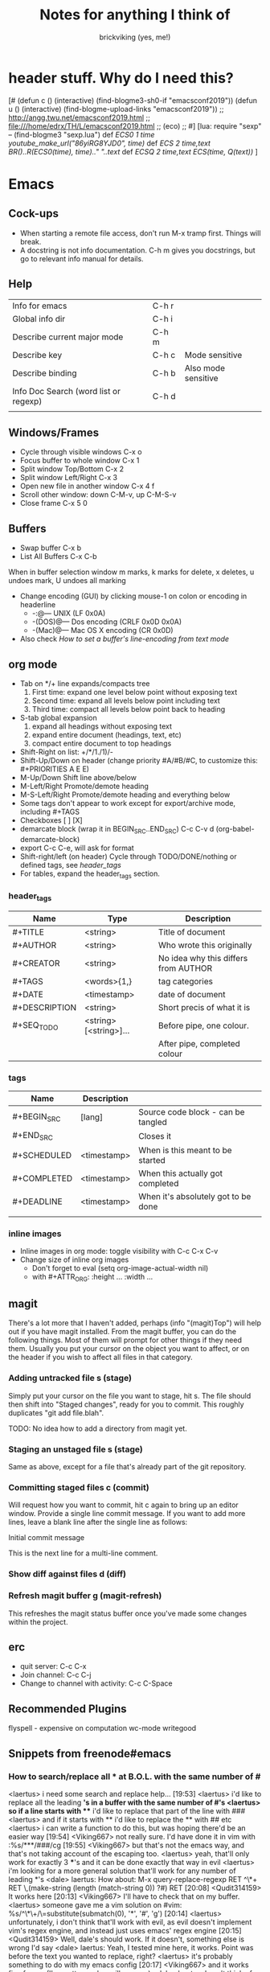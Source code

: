#+TITLE: Notes for anything I think of
#+AUTHOR: brickviking (yes, me!)
#+TAGS: emacs vim cheatsheet keys
* header stuff. Why do I need this?
[# 
(defun c () (interactive) (find-blogme3-sh0-if "emacsconf2019"))
(defun u () (interactive) (find-blogme-upload-links "emacsconf2019"))
;;    http://angg.twu.net/emacsconf2019.html
;; file:///home/edrx/TH/L/emacsconf2019.html
;; (eco)
;;
#]
[lua:
  require "sexp"   -- (find-blogme3 "sexp.lua")
  def [[ ECS0 1 time youtube_make_url("86yiRG8YJD0", time) ]]
  def [[ ECS  2 time,text BR()..R(ECS0(time), time).." "..text ]]
  def [[ ECSQ 2 time,text ECS(time, Q(text)) ]]
]



* Emacs
** Cock-ups
   * When starting a remote file access, don't run M-x tramp  first. Things will break.
   * A docstring is not info documentation. C-h m gives you docstrings, but go to relevant info manual for details.
** Help
   | Info for emacs                        | C-h r |                     |
   | Global info dir                       | C-h i |                     |
   | Describe current major mode           | C-h m |                     |
   | Describe key                          | C-h c | Mode sensitive      |
   | Describe binding                      | C-h b | Also mode sensitive |
   | Info Doc Search (word list or regexp) | C-h d |                     |
   |                                       |       |                     |

** Windows/Frames
   + Cycle through visible windows  C-x o
   + Focus buffer to whole window C-x 1
   + Split window Top/Bottom C-x 2
   + Split window Left/Right C-x 3
   + Open new file in another window C-x 4 f
   + Scroll other window: down C-M-v, up C-M-S-v
   + Close frame  C-x 5 0
** Buffers
   + Swap buffer  C-x b
   + List All Buffers  C-x C-b
When in buffer selection window 
   m marks, k marks for delete, x deletes, u undoes mark, U undoes all marking
   + Change encoding (GUI) by clicking mouse-1 on colon or encoding in headerline
     + -:@---      UNIX (LF 0x0A)
     + -(DOS)@---  Dos encoding (CRLF 0x0D 0x0A)
     + -(Mac)@---  Mac OS X encoding (CR  0x0D)
   + Also check [[How to set a buffer's line-encoding from text mode]]
** org mode
+ Tab on */+ line expands/compacts tree
  1) First time: expand one level below point without exposing text
  2) Second time: expand all levels below point including text
  3) Third time: compact all levels below point back to heading
+ S-tab   global expansion
  1) expand all headings without exposing text
  2) expand entire document (headings, text, etc)
  3) compact entire document to top headings
+ Shift-Right on list: +/*/1./1)/-
+ Shift-Up/Down on header (change priority #A/#B/#C, to customize this: #+PRIORITIES A E E)
+ M-Up/Down Shift line above/below
+ M-Left/Right Promote/demote heading
+ M-S-Left/Right Promote/demote heading and everything below
+ Some tags don't appear to work except for export/archive mode, including #+TAGS
+ Checkboxes [ ] [X]
+ demarcate block (wrap it in BEGIN_SRC..END_SRC)   C-c C-v d	(org-babel-demarcate-block)
+ export C-c C-e, will ask for format
+ Shift-right/left (on header) Cycle through TODO/DONE/nothing or defined tags, see [[header_tags]]
+ For tables, expand the header_tags section.
*** header_tags
  | Name          | Type                   | Description                          |
  |---------------+------------------------+--------------------------------------|
  | #+TITLE       | <string>               | Title of document                    |
  | #+AUTHOR      | <string>               | Who wrote this originally            |
  | #+CREATOR     | <string>               | No idea why this differs from AUTHOR |
  | #+TAGS        | <words>{1,}            | tag categories                       |
  | #+DATE        | <timestamp>            | date of document                     |
  | #+DESCRIPTION | <string>               | Short precis of what it is           |
  | #+SEQ_TODO    | <string> [<string>]... | Before pipe, one colour.             |
  |               |                        | After pipe, completed colour         |
  
*** tags
  | Name        | Description |                                     |
  |-------------+-------------+-------------------------------------|
  | #+BEGIN_SRC | [lang]      | Source code block - can be tangled  |
  | #+END_SRC   |             | Closes it                           |
  | #+SCHEDULED | <timestamp> | When is this meant to be started    |
  | #+COMPLETED | <timestamp> | When this actually got completed    |
  | #+DEADLINE  | <timestamp> | When it's absolutely got to be done |
  |-------------+-------------+-------------------------------------|
  |             |             |                                     |
*** inline images
+ Inline images in org mode: toggle visibility with C-c C-x C-v
+ Change size of inline org images
  + Don't forget to eval (setq org-image-actual-width nil)
  + with #+ATTR_ORG: :height ... :width ...
** magit
There's a lot more that I haven't added, perhaps (info "(magit)Top") will help out if you
have magit installed.
From the magit buffer, you can do the following things. Most of them will prompt for other
things if they need them. Usually you put your cursor on the object you want to affect, or
on the header if you wish to affect all files in that category.
*** Adding untracked file      s (stage)
Simply put your cursor on the file you want to stage, hit s. The file should then shift into "Staged
changes", ready for you to commit. This roughly duplicates "git add file.blah".

TODO: No idea how to add a directory from magit yet.
*** Staging an unstaged file   s (stage)
Same as above, except for a file that's already part of the git repository.
*** Committing staged files    c (commit)
Will request how you want to commit, hit c again to bring up an editor window. Provide a single line
commit message. If you want to add more lines, leave a blank line after the single line as follows:
#+BEGIN_EXAMPLE diff
Initial commit message

This is the next line for a multi-line comment.
# Please enter the commit message for your changes. Lines starting
# with '#' will be ignored, and an empty message aborts the commit.
#
# On branch master
# Your branch is up to date with 'origin/master'.
#
# Changes to be committed:
#	modified:   notes.org
#
# Untracked files:
#	notes.org~
#

#+END_EXAMPLE
*** Show diff against files    d (diff)

*** Refresh magit buffer       g (magit-refresh)
This refreshes the magit status buffer once you've made some changes within the project.
** erc
   + quit server: C-c C-x
   + Join channel:  C-c C-j
   + Change to channel with activity: C-c C-Space
** Recommended Plugins
  flyspell - expensive on computation
  wc-mode
  writegood
** Snippets from freenode#emacs
*** How to search/replace all * at B.O.L. with the same number of #
<laertus> i need some search and replace help...  [19:53]
<laertus> i'd like to replace all the leading *'s in a buffer with the same number of #'s
<laertus> so if a line starts with *** i'd like to replace that part of the line with ###
<laertus> and if it starts with ** i'd like to replace the ** with ## etc
<laertus> i can write a function to do this, but was hoping there'd be an easier way  [19:54]
<Viking667> not really sure. I'd have done it in vim with :%s/***/###/cg  [19:55]
<Viking667> but that's not the emacs way, and that's not taking account of the escaping too.
<laertus> yeah, that'll only work for exactly 3 ***'s and it can be done exactly that way in evil
<laertus> i'm looking for a more general solution that'll work for any number of leading *'s
<dale> laertus: How about: M-x query-replace-regexp RET ^\*+ RET \,(make-string (length (match-string 0)) ?#) RET  [20:08]
<Qudit314159> It works here  [20:13]
<Viking667> I'll have to check that on my buffer.
<laertus> someone gave me a vim solution on #vim:  %s/^\*\+/\=substitute(submatch(0), '*', '#', 'g')  [20:14]
<laertus> unfortunately, i don't think that'll work with evil, as evil doesn't implement vim's regex engine, and instead just uses emacs' regex engine  [20:15]
<Qudit314159> Well, dale's should work. If it doesn't, something else is wrong I'd say
<dale> laertus: Yeah, I tested mine here, it works.  Point was before the text you wanted to replace, right?
<laertus> it's probably something to do with my emacs config  [20:17]
<Viking667> and it works fine for me (I'm pretty much vanilla emacs)
<dale> laertus: I can't think of another way to do it with Emacs regexps.
<laertus> well, thank you, dale, it's a good solution
<dale> You... might be able to do it if you had PCRE and a look-behind assertion, but I'm not sure since I can't remember if PCRE does variable-width look-behind.  [20:19]
<Viking667> i.e. copy query-replace-regexp, paste it into M-x, type in ^\*+, hit RET, copy the last long bit, paste it in etc etc.
<piyo> in elisp: (query-replace-regexp "^\\*+" '(replace-eval-replacement replace-quote (make-string (length (match-string 0)) 35)) nil nil nil nil nil)  [20:23]
<piyo> also, works for me if I turn off pcre-mode and on, as well. yeah  [20:25]
<Viking667> I might snip that and stuff it into my notes.org  [20:26]
<laertus> piyo: that works for me but it prompts me to confirm every replacement  [20:27]
<piyo> press ! to confirm all
<laertus> ah, ok.. thanks  [20:28]
<piyo> press ? for more info in the query-replace-regexp
<laertus> this vim solution:  :g/^\*/norm! vt r#  [20:29]
<piyo> to me, doing that (make-string...) thing in the minibuffer makes me want more guided help.
<laertus> makes me realize that this could be done with a macro
<laertus> just search for a * at the beginning of the line, and then replace all *'s until the first space with #'s  [20:30]
<laertus> and repeat the macro until done
<piyo> the same thing with tramp, can't remember the incantation. Can't you just transient/dialog box the url for me?
*** How to split frame into four, don't forget to keybind this, say to C-x 4 w
(defun window-split-four ()
  (interactive)
  (delete-other-windows)
  (with-selected-window (split-window-right)
    (split-window))
  (split-window))
*** How to set a buffer's line-encoding from text mode
<spudpnds> C-x RET f {unix,mac,dos}  M-x set-buffer-file-coding-system
<spudpnds> https://www.emacswiki.org/emacs/EndOfLineTips
* Vim
** Exiting
   Quitting                       :q
   Quitting with multiple files   :qa
   Write file and quit            :wq
   Quitting without writing       :q!
** Opening files
   Edit new file in buffer        :e <filename>
   Insert file at cursor          :r <filename>
   Insert command output          :r !command (won't take inputo)
** Diffing files
   two ways. First, from commandline:
     vimdiff firstfile secondfile
   and within vim:
   :vert diffsplit other-file
   [c    jump to next change
   ]c    jump to previous change
** Windows
   Split window below   :sp
   Split window beside  :vsp
   Switch windows down/up/left/right  C-w <down>/...
   Swap windows    C-w C-w
** Help
  Top of help   :help
  Help on a topic    :help "searchterm"
* Music
** Classical
  + Erik Satie: Gymnopedies, gnossiennes et sarabandes (1:05:19) https://www.youtube.com/watch?v=5pyhBJzuixM
    + [P Tracklist:
       [ECSQ 00:00:00 3 Sarabandes (1887): No. 1 ]
       [ECSQ 00:05:33 3 Sarabandes (1887): No. 2 ]
       [ECSQ 00:10:33 3 Sarabandes (1887): No. 3 ]
       [ECSQ 00:14:47 3 Gymnopédies (1889): No. 1: Lent et douloureux ]
       [ECSQ 00:18:27 3 Gymnopédies (1889): No. 2: Lent et triste ]
       [ECSQ 00:21:45 3 Gymnopédies (1889): No. 3: Lent et grave ]
       [ECSQ 00:24:38 Gnossiennes 1-3 (1890): No. 1 ]
       [ECSQ 00:28:45 Gnossiennes 1-3 (1890): No. 2 ]
       [ECSQ 00:30:45 Gnossiennes 1-3 (1890): No. 3 ]
       [ECSQ 00:34:11 Gnossiennes 4-6 (1889-1897): No. 4 ]
       [ECSQ 00:37:02 Gnossiennes 4-6 (1889-1897): No. 5 ]
       [ECSQ 00:39:53 Gnossiennes 4-6 (1889-1897): No. 6 ]
       [ECSQ 00:41:27 2 Préludes du nazaréen (1892): No. 1, assez lent ]
       [ECSQ 00:46:09 2 Préludes du nazaréen (1892): No. 2, assez lent ]
       [ECSQ 00:49:15 2 Prélude de la porte Héroique du ciel (1894) ]
       [ECSQ 00:53:00 2 Pièces froides (1897), No. 1: Airs a faire fuir: D’une manière très particulaire ]
       [ECSQ 00:55:59 2 Pièces froides (1897), No. 1: Airs a faire fuir: Modestemente ]
       [ECSQ 00:57:42 2 Pièces froides (1897), No. 1: Airs a faire fuir: S’inviter ]
       [ECSQ 01:00:45 No 2: Danses de travers: En y regardent à deux fois ]
       [ECSQ 01:01:39 No 2: Danses de travers: Passer ]
       [ECSQ 01:02:25 No 2: Danses de travers: Encore ]
       [ECSQ 01:03:47 Petite ouverture à danser (1900) ]
      ]
** Programming music
***  Channel: https://www.youtube.com/channel/UCMXHtrkazQjeCOteE4sof8g
  + List: https://www.youtube.com/playlist?list=PLEM4vOSCprStzppPemEYAF6ZEUrQYj5N5
  + Programming BIOHAZARD edition #14 (1'01'01) https://www.youtube.com/watch?v=ZzRnX4UNJso
  + Programming LIQUID edition #21 (56"31) https://www.youtube.com/watch?v=GOaohYSg0m4
  + FOCUS Coding Music #15 (1'13"04) https://www.youtube.com/watch?v=cQ-a18zEBmI
  + 
** Soundtracks
  + Age of Mythology soundtrack (46"32) https://www.youtube.com/watch?v=TGXwvLupP5A
  + Factorio complete soundtrack (1'00"53) https://www.youtube.com/watch?v=T6OZrUbLJ1M
  + Hyper Light Drifter - complete OST (2'19"21) https://www.youtube.com/watch?v=bq7a_ktfYck
  + Mirror's Edge - Catalyst (5'13"10) https://www.youtube.com/watch?v=2fb5_zVk2gY
  + Ori and the Will of the Wisps (3'02") https://www.youtube.com/watch?v=eCbyqm9jcBA
  + Rimworld Complete Soundtrack https://www.youtube.com/watch?v=TXQBHblSCIc
  + Rimworld Royalty complete soundtrack  https://www.youtube.com/watch?v=PG-phyoElKU
  + Sid Meier's Civilization 6 Complete Soundtrack (4'21"21) https://www.youtube.com/watch?v=cb922Sry_DI
  + Sid Meier's Civilization: Beyond Earth (2'59"31) https://www.youtube.com/watch?v=N4mPA-tPvtc
  + Sim CITY 3000 Soundtrack (1'02"01) https://www.youtube.com/watch?v=qkXOxLpdMds
  + Complete Sim CITY 3000 Soundtrack (1'52"21) https://www.youtube.com/watch?v=k3FsVvwbAlw

*** Starbound soundtrack
Tracklist:
Horsehead Nebula - 0:00
Stellar Formation - 7:36
Eridanus Supervoid - 15:25
Haiku - 7:36 - 0:22:59
Cygnus X1 - 30:34
Psyche - 43:57
Large Magellanic Cloud - 49:22
Epsilon Indi - 0:55:36
Hymn to the Stars - 1:06:34
Europa - 1:11:12
Atlas - 1:17:16
Casiopeia - 1:21:23
Mercury - 1:27:28
Temple of Kluex - 1:33:54
Mira - 1:42:30
Procyon - 2:02:35
Blue Straggler - 2:11:44
Nomads (Passacaglia) - 2:17:27
Accretion Disc - 2:27:35
Tranquility Base - 2:32:33
Vast, Immortal Suns - 2:44:28
The Apex - 2:48:33
The Deep - 2:55:47
Drosera - 3:02:56
Error 0xBFAF000  - 3:11:14
Event Horizon - 3:14:24
Gravitational Collapse - 3:21:40
I Was the Sun (Before it was Cool) - 3:26:12
Impact Event - 3:31:10
M54 - 3:38:06
Starbound - 3:48:44
Ultramarine - 3:59:14
Via Aurora - 4:01:48
Glacial Horizon - 4:04:19
Scorian Flow - 4:07:55
Forsaken Grotto - 4:11:00
Stellar Acclimation - 4:14:27
Jupiter - 5:56 - 4:17:46
Arctic Battle 1 - 4:23:42
Arctic Battle 2 - 4:26:06
Arctic Battle 3 - 4:28:01
Arctic Constellation 1 - 4:29:40
Arctic Constellation 2 - 4:40:44
Arctic Exploration 1 - 4:50:09
Arctic Exploration 2 - 4:54:25
Crystal Battle 1 - 4:58:25
Crystal Exploration 1 - 5:01:34
Crystal Exploration 2 - 5:04:38
Desert Battle 2 - 5:08:59
Desert Exploration 1 - 5:12:37
Desert Exploration 2 - 5:15:07
Forest Battle 1 - 5:18:13
Forest Battle 2 - 5:20:39
Forest Battle 2 (alternative) - 5:24:16
Forest Exploration 1 - 5:27:52
Forest Exploration 2 - 5:31:52
Forest - 5:35:49
Glitch - 5:37:01
Ice Constellation 2 demo - 5:40:21
Inviolate - 5:49:46
Lava Exploration 1 - 5:52:33
Lava Exploration 2 - 5:55:53
Ocean Battle 1 - 6:00:41
Ocean Exploration 1 - 6:02:03
Ocean Exploration 2 - 6:06:06
On the Beach at Night - 6:09:29
Planetarium -  6:13:46
Tentacle Battle 1 - 6:18:04
Tentacle Exploration 1 - 6:19:30
Tentacle Exploration 2 - 6:22:10
Constellation 1 (8 different versions) - 6:25:16
** Weird stuff
  + Philip Glass - Music From The Hours (42"44) https://www.youtube.com/watch?v=heu9tD0dzkY
** Social
  + Uncomfortable conversations with a black man - Petuma Police Force (22"32) https://www.youtube.com/watch?v=pM-HpZQWKT4
* Programming
** Codemy (normally payware)
    + Using MySQL Databases With Python Course (1'10"09) https://www.youtube.com/watch?v=yOmxJbZjTnU
** FreeCodeCamp.org
   Youtube Channel:  https://youtube.com/c/freecodecamp
*** C++
    + C++ Tutorial for beginners - Full Course (4'01"19) https://www.youtube.com/watch?v=vLnPwxZdW4Y
*** C#
    + C# Tutorial - full course for beginners (4'31"09) https://www.youtube.com/watch?v=GhQdlIFylQ8
*** Git
    + Git and Github for beginners - crash course () https://www.youtube.com/watch?v=RGOj5yH7evk&t=228s
*** HTML 5
    + HTML 5 full course - design website in two hours (2'02"32) https://www.youtube.com/watch?v=pQN-pnXPaVg
*** Java
    + Learn Java 8 - Full tutorial for beginners (9'32"32) https://www.youtube.com/watch?v=grEKMHGYyns
*** Javascript
    + Learn Javascript - Full course for beginners, (3'26"43) https://www.youtube.com/watch?v=PkZNo7MFNFg 
*** Penetration Testing
    + Full Ethical Hacking course (14'51"14) https://www.youtube.com/watch?v=3Kq1MIfTWCE
*** Python
    + Learn Python - Full course for beginners, (4'26"52) https://www.youtube.com/watch?v=rfscVS0vtbw
    + Python for everybody - Full university python course (13'40"10) https://www.youtube.com/watch?v=8DvywoWv6fI
*** SQL
    + SQL tutorial - Full database course for beginners (4'20"39) https://www.youtube.com/watch?v=HXV3zeQKqGY 
**** Postgresql
     + Learn PostGreSQL Tutorial (4'19"34)  https://www.youtube.com/watch?v=qw--VYLpxG4

